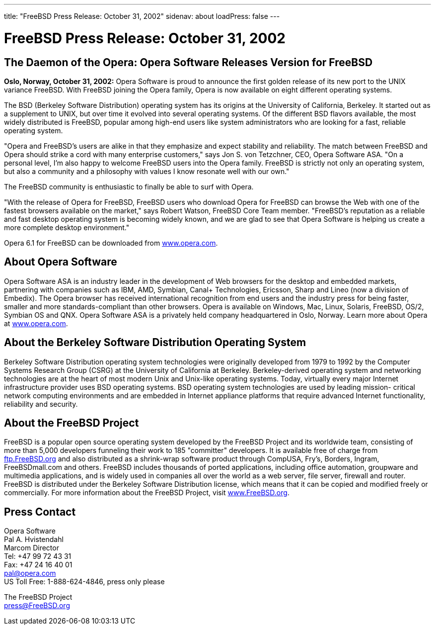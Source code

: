 ---
title: "FreeBSD Press Release: October 31, 2002"
sidenav: about
loadPress: false
---

= FreeBSD Press Release: October 31, 2002

== The Daemon of the Opera: Opera Software Releases Version for FreeBSD

*Oslo, Norway, October 31, 2002:* Opera Software is proud to announce the first golden release of its new port to the UNIX variance FreeBSD. With FreeBSD joining the Opera family, Opera is now available on eight different operating systems.

The BSD (Berkeley Software Distribution) operating system has its origins at the University of California, Berkeley. It started out as a supplement to UNIX, but over time it evolved into several operating systems. Of the different BSD flavors available, the most widely distributed is FreeBSD, popular among high-end users like system administrators who are looking for a fast, reliable operating system.

"Opera and FreeBSD's users are alike in that they emphasize and expect stability and reliability. The match between FreeBSD and Opera should strike a cord with many enterprise customers," says Jon S. von Tetzchner, CEO, Opera Software ASA. "On a personal level, I'm also happy to welcome FreeBSD users into the Opera family. FreeBSD is strictly not only an operating system, but also a community and a philosophy with values I know resonate well with our own."

The FreeBSD community is enthusiastic to finally be able to surf with Opera.

"With the release of Opera for FreeBSD, FreeBSD users who download Opera for FreeBSD can browse the Web with one of the fastest browsers available on the market," says Robert Watson, FreeBSD Core Team member. "FreeBSD's reputation as a reliable and fast desktop operating system is becoming widely known, and we are glad to see that Opera Software is helping us create a more complete desktop environment."

Opera 6.1 for FreeBSD can be downloaded from http://www.opera.com/[www.opera.com].

== About Opera Software

Opera Software ASA is an industry leader in the development of Web browsers for the desktop and embedded markets, partnering with companies such as IBM, AMD, Symbian, Canal+ Technologies, Ericsson, Sharp and Lineo (now a division of Embedix). The Opera browser has received international recognition from end users and the industry press for being faster, smaller and more standards-compliant than other browsers. Opera is available on Windows, Mac, Linux, Solaris, FreeBSD, OS/2, Symbian OS and QNX. Opera Software ASA is a privately held company headquartered in Oslo, Norway. Learn more about Opera at http://www.opera.com/[www.opera.com].

== About the Berkeley Software Distribution Operating System

Berkeley Software Distribution operating system technologies were originally developed from 1979 to 1992 by the Computer Systems Research Group (CSRG) at the University of California at Berkeley. Berkeley-derived operating system and networking technologies are at the heart of most modern Unix and Unix-like operating systems. Today, virtually every major Internet infrastructure provider uses BSD operating systems. BSD operating system technologies are used by leading mission- critical network computing environments and are embedded in Internet appliance platforms that require advanced Internet functionality, reliability and security.

== About the FreeBSD Project

FreeBSD is a popular open source operating system developed by the FreeBSD Project and its worldwide team, consisting of more than 5,000 developers funneling their work to 185 "committer" developers. It is available free of charge from ftp://ftp.FreeBSD.org/[ftp.FreeBSD.org] and also distributed as a shrink-wrap software product through CompUSA, Fry's, Borders, Ingram, FreeBSDmall.com and others. FreeBSD includes thousands of ported applications, including office automation, groupware and multimedia applications, and is widely used in companies all over the world as a web server, file server, firewall and router. FreeBSD is distributed under the Berkeley Software Distribution license, which means that it can be copied and modified freely or commercially. For more information about the FreeBSD Project, visit http://www.FreeBSD.org/[www.FreeBSD.org].

== Press Contact

Opera Software +
Pal A. Hvistendahl +
Marcom Director +
Tel: +47 99 72 43 31 +
Fax: +47 24 16 40 01 +
pal@opera.com +
US Toll Free: 1-888-624-4846, press only please

The FreeBSD Project +
press@FreeBSD.org
